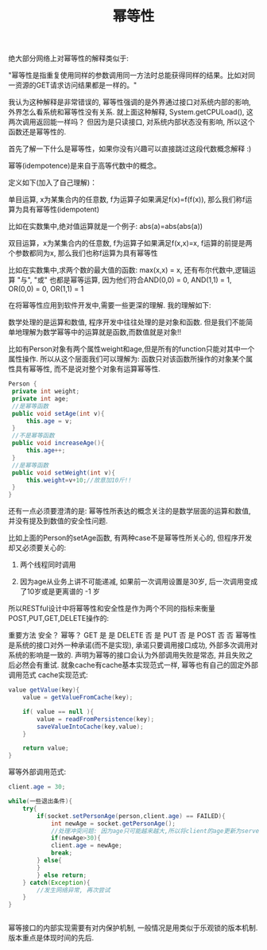 #+TITLE: 幂等性

绝大部分网络上对幂等性的解释类似于:

"幂等性是指重复使用同样的参数调用同一方法时总能获得同样的结果。比如对同一资源的GET请求访问结果都是一样的。"

我认为这种解释是非常错误的, 幂等性强调的是外界通过接口对系统内部的影响, 外界怎么看系统和幂等性没有关系. 就上面这种解释, System.getCPULoad(), 这两次调用返回能一样吗？ 但因为是只读接口, 对系统内部状态没有影响, 所以这个函数还是幂等性的.

首先了解一下什么是幂等性，如果你没有兴趣可以直接跳过这段代数概念解释 :)

幂等(idempotence)是来自于高等代数中的概念。

定义如下(加入了自己理解)：

单目运算, x为某集合内的任意数, f为运算子如果满足f(x)=f(f(x)), 那么我们称f运算为具有幂等性(idempotent)

比如在实数集中,绝对值运算就是一个例子: abs(a)=abs(abs(a))

双目运算，x为某集合内的任意数, f为运算子如果满足f(x,x)=x, f运算的前提是两个参数都同为x, 那么我们也称f运算为具有幂等性

比如在实数集中,求两个数的最大值的函数: max(x,x) = x, 还有布尔代数中,逻辑运算 "与", "或" 也都是幂等运算, 因为他们符合AND(0,0) = 0, AND(1,1) = 1, OR(0,0) = 0, OR(1,1) = 1

在将幂等性应用到软件开发中,需要一些更深的理解. 我的理解如下:

数学处理的是运算和数值, 程序开发中往往处理的是对象和函数. 但是我们不能简单地理解为数学幂等中的运算就是函数,而数值就是对象!!

比如有Person对象有两个属性weight和age,但是所有的function只能对其中一个属性操作. 所以从这个层面我们可以理解为: 函数只对该函数所操作的对象某个属性具有幂等性, 而不是说对整个对象有运算幂等性.

#+BEGIN_SRC java
Person {
 private int weight;
 private int age;
 //是幂等函数
 public void setAge(int v){
     this.age = v; 
 }
 //不是幂等函数
 public void increaseAge(){
     this.age++;
 } 
 //是幂等函数
 public void setWeight(int v){
     this.weight=v+10;//故意加10斤!!
 }
}

#+END_SRC

还有一点必须要澄清的是: 幂等性所表达的概念关注的是数学层面的运算和数值, 并没有提及到数值的安全性问题.

比如上面的Person的setAge函数, 有两种case不是幂等性所关心的, 但程序开发却又必须要关心的:

1. 两个线程同时调用

2. 因为age从业务上讲不可能递减, 如果前一次调用设置是30岁, 后一次调用变成了10岁或是更离谱的 -1 岁

所以RESTful设计中将幂等性和安全性是作为两个不同的指标来衡量POST,PUT,GET,DELETE操作的:

重要方法	安全？	幂等？
GET	是	是
DELETE	否	是
PUT	否	是
POST	否	否
幂等性是系统的接口对外一种承诺(而不是实现), 承诺只要调用接口成功, 外部多次调用对系统的影响是一致的. 声明为幂等的接口会认为外部调用失败是常态, 并且失败之后必然会有重试.
就象cache有cache基本实现范式一样, 幂等也有自己的固定外部调用范式
cache实现范式:

#+BEGIN_SRC java
value getValue(key){
    value = getValueFromCache(key);

    if( value == null ){
        value = readFromPersistence(key);
        saveValueIntoCache(key,value);
    }

    return value;
}

#+END_SRC

幂等外部调用范式:

#+BEGIN_SRC java
client.age = 30;

while(一些退出条件){
    try{
        if(socket.setPersonAge(person,client.age) == FAILED){
	        int newAge = socket.getPersonAge();
	        //处理冲突问题: 因为age只可能越来越大,所以将client的age更新为server端更大的age
	        if(newAge>30){
			client.age = newAge;
			break;
		} else{
		}
        } else return;
    } catch(Exception){
        //发生网络异常, 再次尝试
    }
}


#+END_SRC

幂等接口的内部实现需要有对内保护机制, 一般情况是用类似于乐观锁的版本机制.版本重点是体现时间的先后.

